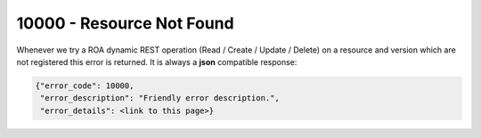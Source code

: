 10000 - Resource Not Found
==========================

Whenever we try a ROA dynamic REST operation (Read / Create / Update / Delete) on a resource and version which are not registered
this error is returned. It is always a **json** compatible response:

.. code-block:: javascript

   {"error_code": 10000,
    "error_description": "Friendly error description.",
    "error_details": <link to this page>}
